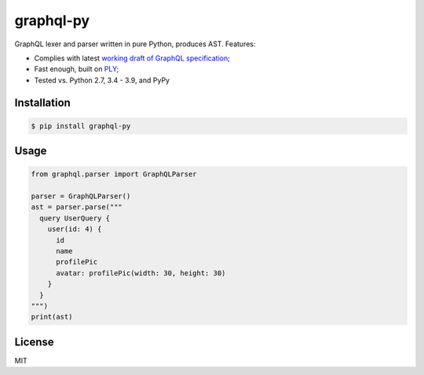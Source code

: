 graphql-py
==========

.. image:: https://travis-ci.org/ivelum/graphql-py.svg?branch=master
        :target: https://travis-ci.org/ivelum/graphql-py

GraphQL lexer and parser written in pure Python, produces AST. Features:

* Complies with latest `working draft of GraphQL specification`_;
* Fast enough, built on `PLY`_;
* Tested vs. Python 2.7, 3.4 - 3.9, and PyPy

.. _working draft of GraphQL specification: https://facebook.github.io/graphql/
.. _PLY: http://www.dabeaz.com/ply/

Installation
------------

.. code:: shell

    $ pip install graphql-py

Usage
-----

.. code:: shell

    from graphql.parser import GraphQLParser

    parser = GraphQLParser()
    ast = parser.parse("""
      query UserQuery {
        user(id: 4) {
          id
          name
          profilePic
          avatar: profilePic(width: 30, height: 30)
        }
      }
    """)
    print(ast)

License
-------

MIT
